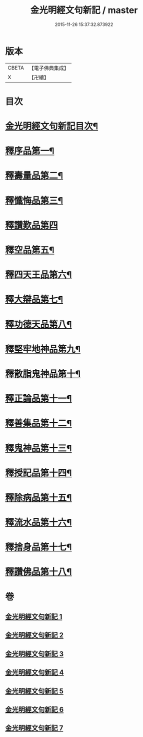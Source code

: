 #+TITLE: 金光明經文句新記 / master
#+DATE: 2015-11-26 15:37:32.873922
* 版本
 |     CBETA|【電子佛典集成】|
 |         X|【卍續】    |

* 目次
* [[file:KR6i0315_001.txt::001-0368c2][金光明經文句新記目次¶]]
* [[file:KR6i0315_001.txt::0369b5][釋序品第一¶]]
* [[file:KR6i0315_003.txt::003-0401c4][釋壽量品第二¶]]
* [[file:KR6i0315_004.txt::004-0416a4][釋懺悔品第三¶]]
* [[file:KR6i0315_004.txt::0429c24][釋讚歎品第四]]
* [[file:KR6i0315_005.txt::005-0433c8][釋空品第五¶]]
* [[file:KR6i0315_006.txt::006-0448a4][釋四天王品第六¶]]
* [[file:KR6i0315_006.txt::0456b24][釋大辯品第七¶]]
* [[file:KR6i0315_006.txt::0457a15][釋功德天品第八¶]]
* [[file:KR6i0315_006.txt::0458b15][釋堅牢地神品第九¶]]
* [[file:KR6i0315_006.txt::0459b3][釋散脂鬼神品第十¶]]
* [[file:KR6i0315_007.txt::007-0463c21][釋正論品第十一¶]]
* [[file:KR6i0315_007.txt::0465c9][釋善集品第十二¶]]
* [[file:KR6i0315_007.txt::0466a18][釋鬼神品第十三¶]]
* [[file:KR6i0315_007.txt::0467c16][釋授記品第十四¶]]
* [[file:KR6i0315_007.txt::0469a12][釋除病品第十五¶]]
* [[file:KR6i0315_007.txt::0471b11][釋流水品第十六¶]]
* [[file:KR6i0315_007.txt::0472b10][釋捨身品第十七¶]]
* [[file:KR6i0315_007.txt::0475a11][釋讚佛品第十八¶]]
* 卷
** [[file:KR6i0315_001.txt][金光明經文句新記 1]]
** [[file:KR6i0315_002.txt][金光明經文句新記 2]]
** [[file:KR6i0315_003.txt][金光明經文句新記 3]]
** [[file:KR6i0315_004.txt][金光明經文句新記 4]]
** [[file:KR6i0315_005.txt][金光明經文句新記 5]]
** [[file:KR6i0315_006.txt][金光明經文句新記 6]]
** [[file:KR6i0315_007.txt][金光明經文句新記 7]]
